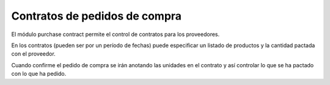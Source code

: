 ==============================
Contratos de pedidos de compra
==============================

El módulo purchase contract permite el control de contratos para los proveedores.

En los contratos (pueden ser por un período de fechas) puede especificar un
listado de productos y la cantidad pactada con el proveedor.

Cuando confirme el pedido de compra se irán anotando las unidades en el
contrato y así controlar lo que se ha pactado con lo que ha pedido.
